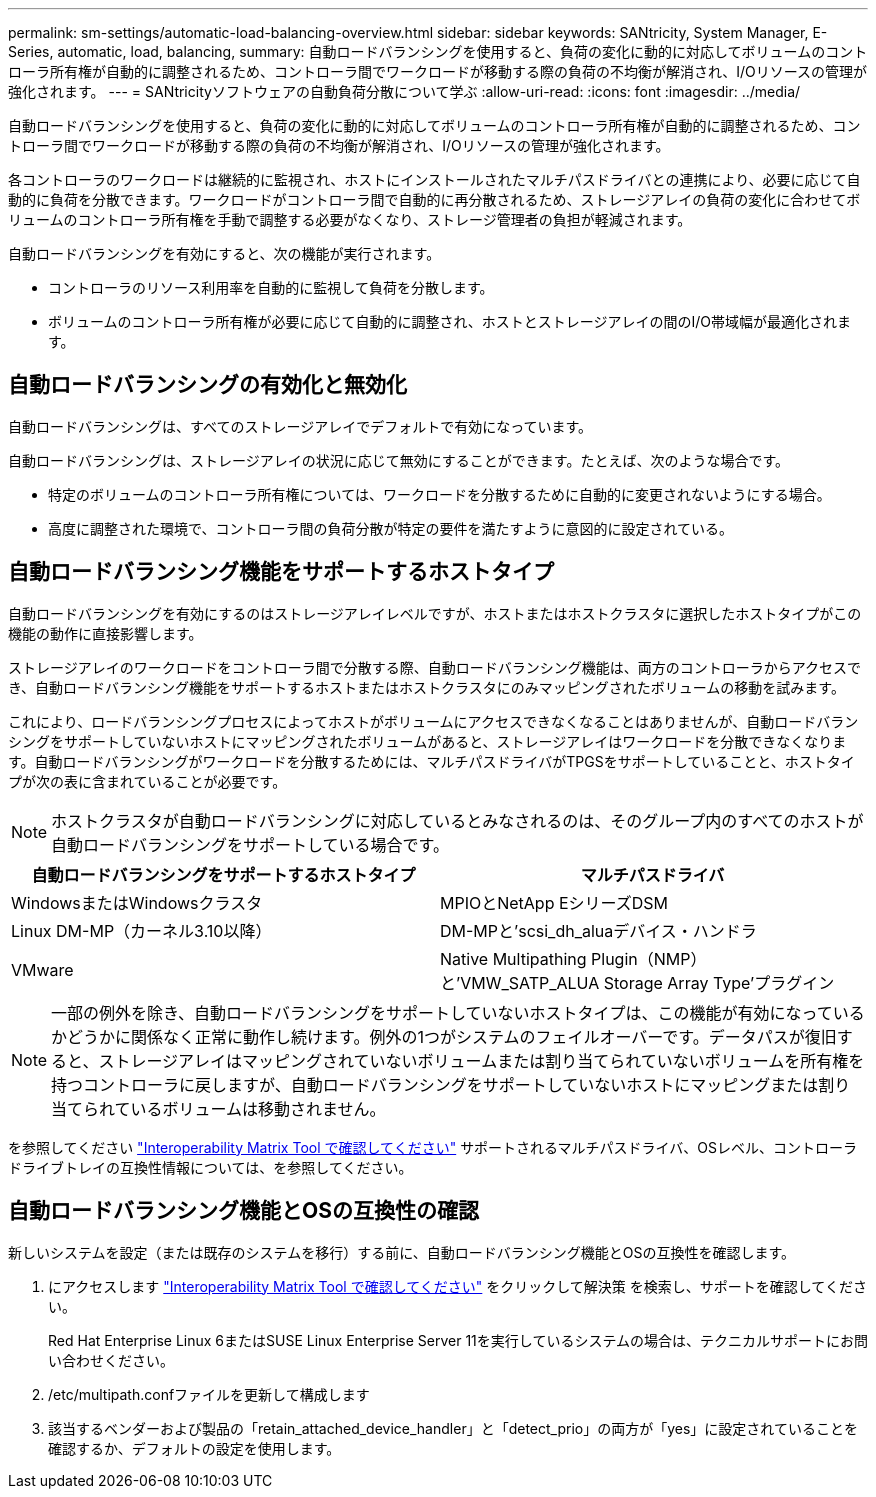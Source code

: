 ---
permalink: sm-settings/automatic-load-balancing-overview.html 
sidebar: sidebar 
keywords: SANtricity, System Manager, E-Series, automatic, load, balancing, 
summary: 自動ロードバランシングを使用すると、負荷の変化に動的に対応してボリュームのコントローラ所有権が自動的に調整されるため、コントローラ間でワークロードが移動する際の負荷の不均衡が解消され、I/Oリソースの管理が強化されます。 
---
= SANtricityソフトウェアの自動負荷分散について学ぶ
:allow-uri-read: 
:icons: font
:imagesdir: ../media/


[role="lead"]
自動ロードバランシングを使用すると、負荷の変化に動的に対応してボリュームのコントローラ所有権が自動的に調整されるため、コントローラ間でワークロードが移動する際の負荷の不均衡が解消され、I/Oリソースの管理が強化されます。

各コントローラのワークロードは継続的に監視され、ホストにインストールされたマルチパスドライバとの連携により、必要に応じて自動的に負荷を分散できます。ワークロードがコントローラ間で自動的に再分散されるため、ストレージアレイの負荷の変化に合わせてボリュームのコントローラ所有権を手動で調整する必要がなくなり、ストレージ管理者の負担が軽減されます。

自動ロードバランシングを有効にすると、次の機能が実行されます。

* コントローラのリソース利用率を自動的に監視して負荷を分散します。
* ボリュームのコントローラ所有権が必要に応じて自動的に調整され、ホストとストレージアレイの間のI/O帯域幅が最適化されます。




== 自動ロードバランシングの有効化と無効化

自動ロードバランシングは、すべてのストレージアレイでデフォルトで有効になっています。

自動ロードバランシングは、ストレージアレイの状況に応じて無効にすることができます。たとえば、次のような場合です。

* 特定のボリュームのコントローラ所有権については、ワークロードを分散するために自動的に変更されないようにする場合。
* 高度に調整された環境で、コントローラ間の負荷分散が特定の要件を満たすように意図的に設定されている。




== 自動ロードバランシング機能をサポートするホストタイプ

自動ロードバランシングを有効にするのはストレージアレイレベルですが、ホストまたはホストクラスタに選択したホストタイプがこの機能の動作に直接影響します。

ストレージアレイのワークロードをコントローラ間で分散する際、自動ロードバランシング機能は、両方のコントローラからアクセスでき、自動ロードバランシング機能をサポートするホストまたはホストクラスタにのみマッピングされたボリュームの移動を試みます。

これにより、ロードバランシングプロセスによってホストがボリュームにアクセスできなくなることはありませんが、自動ロードバランシングをサポートしていないホストにマッピングされたボリュームがあると、ストレージアレイはワークロードを分散できなくなります。自動ロードバランシングがワークロードを分散するためには、マルチパスドライバがTPGSをサポートしていることと、ホストタイプが次の表に含まれていることが必要です。

[NOTE]
====
ホストクラスタが自動ロードバランシングに対応しているとみなされるのは、そのグループ内のすべてのホストが自動ロードバランシングをサポートしている場合です。

====
[cols="1a,1a"]
|===
| 自動ロードバランシングをサポートするホストタイプ | マルチパスドライバ 


 a| 
WindowsまたはWindowsクラスタ
 a| 
MPIOとNetApp EシリーズDSM



 a| 
Linux DM-MP（カーネル3.10以降）
 a| 
DM-MPと'scsi_dh_aluaデバイス・ハンドラ



 a| 
VMware
 a| 
Native Multipathing Plugin（NMP）と'VMW_SATP_ALUA Storage Array Type'プラグイン

|===
[NOTE]
====
一部の例外を除き、自動ロードバランシングをサポートしていないホストタイプは、この機能が有効になっているかどうかに関係なく正常に動作し続けます。例外の1つがシステムのフェイルオーバーです。データパスが復旧すると、ストレージアレイはマッピングされていないボリュームまたは割り当てられていないボリュームを所有権を持つコントローラに戻しますが、自動ロードバランシングをサポートしていないホストにマッピングまたは割り当てられているボリュームは移動されません。

====
を参照してください https://mysupport.netapp.com/matrix["Interoperability Matrix Tool で確認してください"^] サポートされるマルチパスドライバ、OSレベル、コントローラドライブトレイの互換性情報については、を参照してください。



== 自動ロードバランシング機能とOSの互換性の確認

新しいシステムを設定（または既存のシステムを移行）する前に、自動ロードバランシング機能とOSの互換性を確認します。

. にアクセスします https://mysupport.netapp.com/matrix["Interoperability Matrix Tool で確認してください"^] をクリックして解決策 を検索し、サポートを確認してください。
+
Red Hat Enterprise Linux 6またはSUSE Linux Enterprise Server 11を実行しているシステムの場合は、テクニカルサポートにお問い合わせください。

. /etc/multipath.confファイルを更新して構成します
. 該当するベンダーおよび製品の「retain_attached_device_handler」と「detect_prio」の両方が「yes」に設定されていることを確認するか、デフォルトの設定を使用します。


